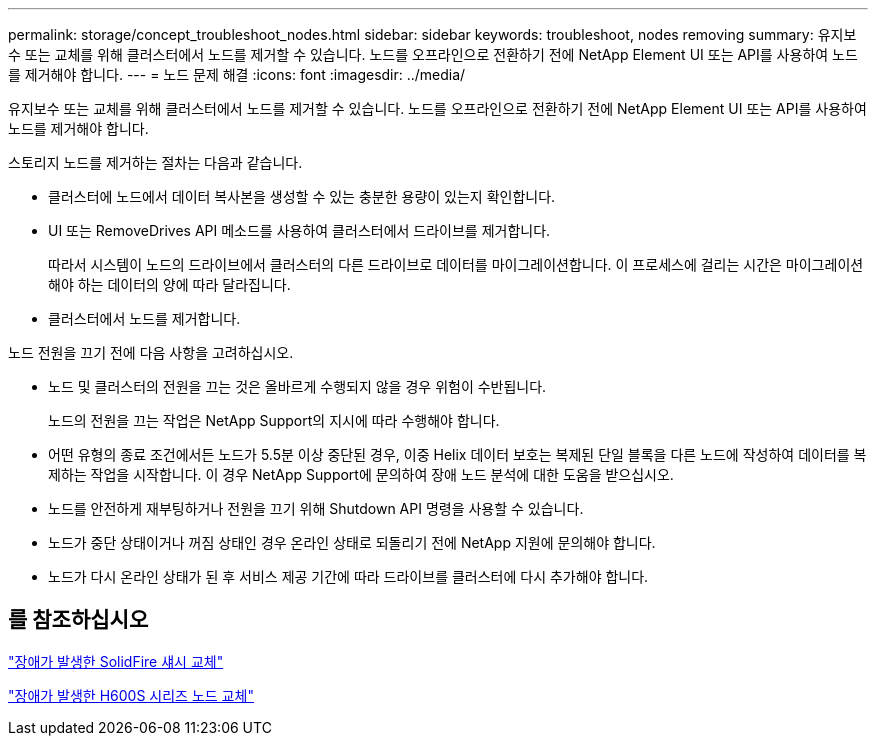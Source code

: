 ---
permalink: storage/concept_troubleshoot_nodes.html 
sidebar: sidebar 
keywords: troubleshoot, nodes removing 
summary: 유지보수 또는 교체를 위해 클러스터에서 노드를 제거할 수 있습니다. 노드를 오프라인으로 전환하기 전에 NetApp Element UI 또는 API를 사용하여 노드를 제거해야 합니다. 
---
= 노드 문제 해결
:icons: font
:imagesdir: ../media/


[role="lead"]
유지보수 또는 교체를 위해 클러스터에서 노드를 제거할 수 있습니다. 노드를 오프라인으로 전환하기 전에 NetApp Element UI 또는 API를 사용하여 노드를 제거해야 합니다.

스토리지 노드를 제거하는 절차는 다음과 같습니다.

* 클러스터에 노드에서 데이터 복사본을 생성할 수 있는 충분한 용량이 있는지 확인합니다.
* UI 또는 RemoveDrives API 메소드를 사용하여 클러스터에서 드라이브를 제거합니다.
+
따라서 시스템이 노드의 드라이브에서 클러스터의 다른 드라이브로 데이터를 마이그레이션합니다. 이 프로세스에 걸리는 시간은 마이그레이션해야 하는 데이터의 양에 따라 달라집니다.

* 클러스터에서 노드를 제거합니다.


노드 전원을 끄기 전에 다음 사항을 고려하십시오.

* 노드 및 클러스터의 전원을 끄는 것은 올바르게 수행되지 않을 경우 위험이 수반됩니다.
+
노드의 전원을 끄는 작업은 NetApp Support의 지시에 따라 수행해야 합니다.

* 어떤 유형의 종료 조건에서든 노드가 5.5분 이상 중단된 경우, 이중 Helix 데이터 보호는 복제된 단일 블록을 다른 노드에 작성하여 데이터를 복제하는 작업을 시작합니다. 이 경우 NetApp Support에 문의하여 장애 노드 분석에 대한 도움을 받으십시오.
* 노드를 안전하게 재부팅하거나 전원을 끄기 위해 Shutdown API 명령을 사용할 수 있습니다.
* 노드가 중단 상태이거나 꺼짐 상태인 경우 온라인 상태로 되돌리기 전에 NetApp 지원에 문의해야 합니다.
* 노드가 다시 온라인 상태가 된 후 서비스 제공 기간에 따라 드라이브를 클러스터에 다시 추가해야 합니다.




== 를 참조하십시오

https://library.netapp.com/ecm/ecm_download_file/ECMLP2844772["장애가 발생한 SolidFire 섀시 교체"]

https://library.netapp.com/ecm/ecm_download_file/ECMLP2846861["장애가 발생한 H600S 시리즈 노드 교체"]
